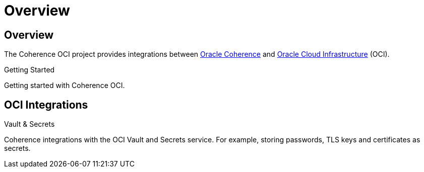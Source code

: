 ///////////////////////////////////////////////////////////////////////////////
    Copyright (c) 2022, Oracle and/or its affiliates.

    Licensed under the Universal Permissive License v 1.0 as shown at
    http://oss.oracle.com/licenses/upl.
///////////////////////////////////////////////////////////////////////////////
= Overview
:description: Oracle Coherence OCI Documentation
:keywords: coherence, OCI, java, documentation

// DO NOT remove this header - it might look like a duplicate of the header above, but
// both they serve a purpose, and the docs will look wrong if it is removed.
== Overview

The Coherence OCI project provides integrations between
https://coherence.community/[Oracle Coherence] and http://cloud.oracle.com/[Oracle Cloud Infrastructure] (OCI).

[PILLARS]
====
[CARD]
.Getting Started
[icon=fa-rocket,link=docs/about/02_getting_started.adoc]
--
Getting started with Coherence OCI.
--

====


== OCI Integrations

[PILLARS]
====
[CARD]
.Vault & Secrets
[icon=visibility_off,link=docs/secrets/01_introduction.adoc]
--
Coherence integrations with the OCI Vault and Secrets service.
For example, storing passwords, TLS keys and certificates as secrets.
--

====
